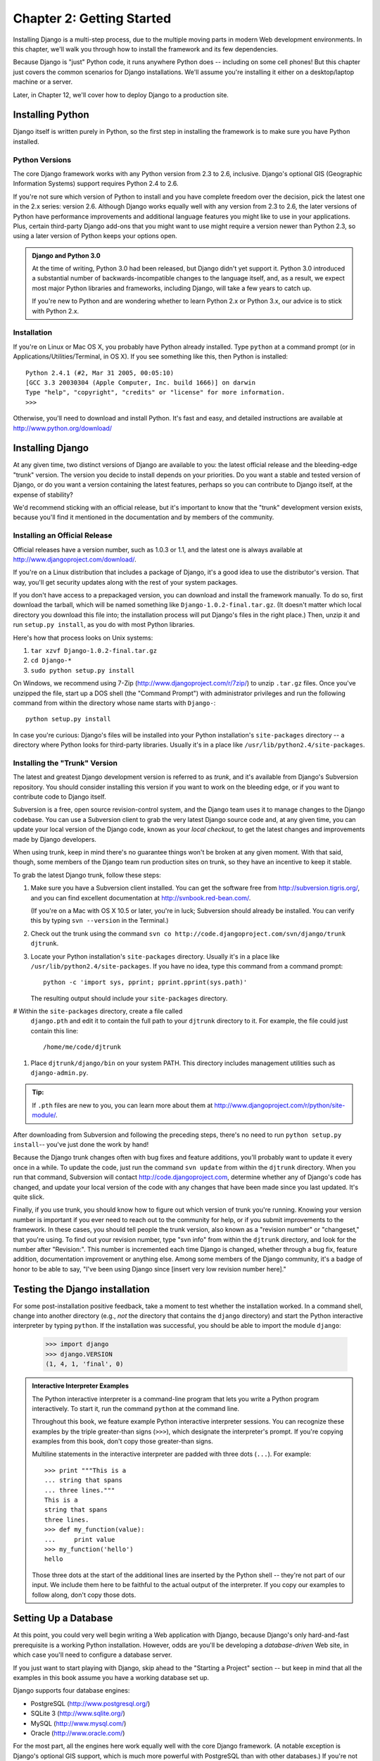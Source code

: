 ==========================
Chapter 2: Getting Started
==========================

Installing Django is a multi-step process, due to the multiple moving parts in
modern Web development environments. In this chapter, we'll walk you through
how to install the framework and its few dependencies.

Because Django is "just" Python code, it runs anywhere Python does -- including
on some cell phones! But this chapter just covers the common scenarios for
Django installations. We'll assume you're installing it either on a
desktop/laptop machine or a server.

Later, in Chapter 12, we'll cover how to deploy Django to a production site.

Installing Python
=================

Django itself is written purely in Python, so the first step in installing the
framework is to make sure you have Python installed.

Python Versions
---------------

The core Django framework works with any Python version from 2.3 to 2.6,
inclusive. Django's optional GIS (Geographic Information Systems) support
requires Python 2.4 to 2.6.

If you're not sure which version of Python to install and you have complete
freedom over the decision, pick the latest one in the 2.x series: version 2.6.
Although Django works equally well with any version from 2.3 to 2.6, the later
versions of Python have performance improvements and additional language
features you might like to use in your applications. Plus, certain third-party
Django add-ons that you might want to use might require a version newer than
Python 2.3, so using a later version of Python keeps your options open.

.. admonition:: Django and Python 3.0

    At the time of writing, Python 3.0 had been released, but Django didn't
    yet support it. Python 3.0 introduced a substantial number of
    backwards-incompatible changes to the language itself, and, as a result,
    we expect most major Python libraries and frameworks, including Django,
    will take a few years to catch up.

    If you're new to Python and are wondering whether to learn Python 2.x or
    Python 3.x, our advice is to stick with Python 2.x.

Installation
------------

If you're on Linux or Mac OS X, you probably have Python already installed.
Type ``python`` at a command prompt (or in Applications/Utilities/Terminal, in
OS X). If you see something like this, then Python is installed::

    Python 2.4.1 (#2, Mar 31 2005, 00:05:10)
    [GCC 3.3 20030304 (Apple Computer, Inc. build 1666)] on darwin
    Type "help", "copyright", "credits" or "license" for more information.
    >>>

Otherwise, you'll need to download and install Python. It's fast and easy, and
detailed instructions are available at http://www.python.org/download/

Installing Django
=================

At any given time, two distinct versions of Django are available to you: the
latest official release and the bleeding-edge "trunk" version. The version you
decide to install depends on your priorities. Do you want a stable and tested
version of Django, or do you want a version containing the latest features,
perhaps so you can contribute to Django itself, at the expense of stability?

We'd recommend sticking with an official release, but it's important to know
that the "trunk" development version exists, because you'll find it mentioned
in the documentation and by members of the community.

Installing an Official Release
------------------------------

Official releases have a version number, such as 1.0.3 or 1.1, and the latest
one is always available at http://www.djangoproject.com/download/.

If you're on a Linux distribution that includes a package of Django, it's a
good idea to use the distributor's version. That way, you'll get security
updates along with the rest of your system packages.

If you don't have access to a prepackaged version, you can download and install
the framework manually. To do so, first download the tarball, which will be
named something like ``Django-1.0.2-final.tar.gz``. (It doesn't matter which
local directory you download this file into; the installation process will put
Django's files in the right place.) Then, unzip it and run ``setup.py install``,
as you do with most Python libraries.

Here's how that process looks on Unix systems:

#. ``tar xzvf Django-1.0.2-final.tar.gz``
#. ``cd Django-*``
#. ``sudo python setup.py install``

On Windows, we recommend using 7-Zip (http://www.djangoproject.com/r/7zip/)
to unzip ``.tar.gz`` files. Once you've unzipped the file, start up a DOS
shell (the "Command Prompt") with administrator privileges and run the
following command from within the directory whose name starts with ``Django-``::

    python setup.py install

In case you're curious: Django's files will be installed into your Python
installation's ``site-packages`` directory -- a directory where Python looks
for third-party libraries. Usually it's in a place like
``/usr/lib/python2.4/site-packages``.

Installing the "Trunk" Version
------------------------------

The latest and greatest Django development version is referred to as *trunk*,
and it's available from Django's Subversion repository. You should consider
installing this version if you want to work on the bleeding edge, or if you
want to contribute code to Django itself.

Subversion is a free, open source revision-control system, and the Django team
uses it to manage changes to the Django codebase. You can  use a Subversion
client to grab the very latest Django source code and, at any given time, you
can update your local version of the Django code,  known as your
*local checkout*, to get the latest changes and improvements made by Django
developers.

When using trunk, keep in mind there's no guarantee things won't be broken at
any given moment. With that said, though, some members of the Django team run
production sites on trunk, so they have an incentive to keep it stable.

To grab the latest Django trunk, follow these steps:

#. Make sure you have a Subversion client installed. You can get the
   software free from http://subversion.tigris.org/, and you can find
   excellent documentation at http://svnbook.red-bean.com/.

   (If you're on a Mac with OS X 10.5 or later, you're in luck; Subversion
   should already be installed. You can verify this by typing
   ``svn --version`` in the Terminal.)

#. Check out the trunk using the command ``svn co
   http://code.djangoproject.com/svn/django/trunk djtrunk``.

#. Locate your Python installation's ``site-packages`` directory. Usually
   it's in a place like ``/usr/lib/python2.4/site-packages``. If you have
   no idea, type this command from a command prompt::

       python -c 'import sys, pprint; pprint.pprint(sys.path)'

   The resulting output should include your ``site-packages`` directory.

#  Within the ``site-packages`` directory, create a file called
   ``django.pth`` and edit it to contain the full path to your ``djtrunk``
   directory to it. For example, the file could just contain this line::

       /home/me/code/djtrunk

#. Place ``djtrunk/django/bin`` on your system PATH. This directory
   includes management utilities such as ``django-admin.py``.

.. admonition:: Tip:

    If ``.pth`` files are new to you, you can learn more about them at
    http://www.djangoproject.com/r/python/site-module/.

After downloading from Subversion and following the preceding steps, there's no
need to run ``python setup.py install``-- you've just done the work by hand!

Because the Django trunk changes often with bug fixes and feature additions,
you'll probably want to update it every once in a while. To update the code,
just run the command ``svn update`` from within the ``djtrunk`` directory. When
you run that command, Subversion will contact http://code.djangoproject.com,
determine whether any of Django's code has changed, and update your local
version of the code with any changes that have been made since you last
updated. It's quite slick.

Finally, if you use trunk, you should know how to figure out which version of
trunk you're running. Knowing your version number is important if you ever need
to reach out to the community for help, or if you submit improvements to the
framework. In these cases, you should tell people the trunk version, also known
as a "revision number" or "changeset," that you're using. To find out your
revision number, type "svn info" from within the ``djtrunk`` directory, and
look for the number after "Revision:". This number is incremented each time
Django is changed, whether through a bug fix, feature addition, documentation
improvement or anything else. Among some members of the Django community, it's
a badge of honor to be able to say, "I've been using Django since [insert very
low revision number here]."

Testing the Django installation
===============================

For some post-installation positive feedback, take a moment to test whether the
installation worked. In a command shell, change into another directory (e.g.,
*not* the directory that contains the ``django`` directory) and start the
Python interactive interpreter by typing ``python``. If the installation was
successful, you should be able to import the module ``django``:

    >>> import django
    >>> django.VERSION
    (1, 4, 1, 'final', 0)

.. admonition:: Interactive Interpreter Examples

    The Python interactive interpreter is a command-line program that lets you
    write a Python program interactively. To start it, run the command
    ``python`` at the command line.

    Throughout this book, we feature example Python interactive interpreter
    sessions. You can recognize these examples by the triple
    greater-than signs (``>>>``), which designate the interpreter's prompt. If
    you're copying examples from this book, don't copy those greater-than signs.

    Multiline statements in the interactive interpreter are padded with three
    dots (``...``). For example::

        >>> print """This is a
        ... string that spans
        ... three lines."""
        This is a
        string that spans
        three lines.
        >>> def my_function(value):
        ...     print value
        >>> my_function('hello')
        hello

    Those three dots at the start of the additional lines are inserted by the
    Python shell -- they're not part of our input. We include them here to be
    faithful to the actual output of the interpreter. If you copy our examples
    to follow along, don't copy those dots.

Setting Up a Database
=====================

At this point, you could very well begin writing a Web application with Django,
because Django's only hard-and-fast prerequisite is a working Python
installation. However, odds are you'll be developing a *database-driven* Web
site, in which case you'll need to configure a database server.

If you just want to start playing with Django, skip ahead to the
"Starting a Project" section -- but keep in mind that all the examples in this
book assume you have a working database set up.

Django supports four database engines:

* PostgreSQL (http://www.postgresql.org/)
* SQLite 3 (http://www.sqlite.org/)
* MySQL (http://www.mysql.com/)
* Oracle (http://www.oracle.com/)

For the most part, all the engines here work equally well with the core Django
framework. (A notable exception is Django's optional GIS support, which is much
more powerful with PostgreSQL than with other databases.) If you're not tied to
any legacy system and have the freedom to choose a database backend, we
recommend PostgreSQL, which achieves a fine balance between cost, features,
speed and stability.

Setting up the database is a two-step process:

* First, you'll need to install and configure the database server itself.
  This process is beyond the scope of this book, but each of the four
  database backends has rich documentation on its Web site. (If you're on
  a shared hosting provider, odds are that they've set this up for you
  already.)

* Second, you'll need to install the Python library for your particular
  database backend. This is a third-party bit of code that allows Python to
  interface with the database. We outline the specific, per-database
  requirements in the following sections.

If you're just playing around with Django and don't want to install a database
server, consider using SQLite. SQLite is unique in the list of supported
databases in that it doesn't require either of the above steps, if you're using
Python 2.5 or higher. It merely reads and writes its data to a single file on
your filesystem, and Python versions 2.5 and higher include built-in support
for it.

On Windows, obtaining database driver binaries can be frustrating. If you're
eager to jump in, we recommend using Python 2.5 and its built-in support for
SQLite.

Using Django with PostgreSQL
----------------------------

If you're using PostgreSQL, you'll need to install either the ``psycopg`` or
``psycopg2`` package from http://www.djangoproject.com/r/python-pgsql/. We
recommend ``psycopg2``, as it's newer, more actively developed and can be
easier to install. Either way, take note of whether you're using version 1 or
2; you'll need this information later.

If you're using PostgreSQL on Windows, you can find precompiled binaries of
``psycopg`` at http://www.djangoproject.com/r/python-pgsql/windows/.

If you're on Linux, check whether your distribution's package-management
system offers a package called "python-psycopg2", "psycopg2-python",
"python-postgresql" or something similar.

Using Django with SQLite 3
--------------------------

If you're using Python version 2.5 or higher, you're in luck: no
database-specific installation is required, because Python ships with SQLite
support. Skip ahead to the next section.

If you're working with Python 2.4 or older, you'll need SQLite 3 -- *not*
version 2 -- from http://www.djangoproject.com/r/sqlite/ and the ``pysqlite``
package from http://www.djangoproject.com/r/python-sqlite/. Make sure you have
``pysqlite`` version 2.0.3 or higher.

On Windows, you can skip installing the former (the separate SQLite binaries),
because they're statically linked into the ``pysqlite`` binaries.

If you're on Linux, check whether your distribution's package-management system
offers a package called "python-sqlite3", "sqlite-python", "pysqlite" or
something similar.

Using Django with MySQL
-----------------------

Django requires MySQL 4.0 or above. The 3.x versions don't support nested
subqueries and some other fairly standard SQL statements.

You'll also need to install the ``MySQLdb`` package from
http://www.djangoproject.com/r/python-mysql/.

If you're on Linux, check whether your distribution's package-management system
offers a package called "python-mysql", "python-mysqldb", "mysql-python" or
something similar.

Using Django with Oracle
------------------------

Django works with Oracle Database Server versions 9i and higher.

If you're using Oracle, you'll need to install the ``cx_Oracle`` library,
available at http://cx-oracle.sourceforge.net/. Use version 4.3.1 or higher,
but avoid version 5.0 due to a bug in that version of the driver.

Using Django Without a Database
-------------------------------

As mentioned earlier, Django doesn't actually require a database. If you just
want to use it to serve dynamic pages that don't hit a database, that's
perfectly fine.

With that said, bear in mind that some of the extra tools bundled with Django
*do* require a database, so if you choose not to use a database, you'll miss
out on those features. (We highlight these features throughout this book.)

Starting a Project
==================

Once you've installed Python, Django and (optionally) your database
server/library, you can take the first step in developing a Django application
by creating a *project*.

A project is a collection of settings for an instance of Django, including
database configuration, Django-specific options and application-specific
settings.

If this is your first time using Django, you'll have to take care of some
initial setup. Create a new directory to start working in, perhaps something
like ``/home/username/djcode/``.

.. admonition:: Where Should This Directory Live?

    If your background is in PHP, you're probably used to putting code under the
    Web server's document root (in a place such as ``/var/www``). With Django,
    you don't do that. It's not a good idea to put any of this Python code
    within your Web server's document root, because in doing so you risk the
    possibility that people will be able to view your raw source code over the
    Web. That's not good.

    Put your code in some directory **outside** of the document root.

Change into the directory you created, and run the command
``django-admin.py startproject mysite``. This will create a ``mysite``
directory in your current directory.

.. note::

    ``django-admin.py`` should be on your system path if you installed Django
    via its ``setup.py`` utility.

    If you're using trunk, you'll find ``django-admin.py`` in
    ``djtrunk/django/bin``. Because you'll be using ``django-admin.py``
    often, consider adding it to your system path. On Unix, you can do so by
    symlinking from ``/usr/local/bin``, using a command such as ``sudo ln -s
    /path/to/django/bin/django-admin.py /usr/local/bin/django-admin.py``. On
    Windows, you'll need to update your ``PATH`` environment variable.

    If you installed Django from a packaged version for your Linux
    distribution, ``django-admin.py`` might be called ``django-admin`` instead.

If you see a "permission denied" message when running
``django-admin.py startproject``, you'll need to change the file's permissions.
To do this, navigate to the directory where ``django-admin.py`` is installed
(e.g., ``cd /usr/local/bin``) and run the command ``chmod +x django-admin.py``.

The ``startproject`` command creates a directory containing four files::

    mysite/
        manage.py
        mysite/
            __init__.py
            settings.py
            urls.py
            wsgi.py

.. note:: Doesn't match what you see?

    The default project layout recently changed. If you're seeing a 
    "flat" layout (with no inner ``mysite/`` directory), you're probably using
    a version of Django that doesn't match this tutorial version. 
    You'll want to switch to the newer Django version.

These files are as follows:

* ``mysite/``: The outer ``mysite/`` directory is just a container for your project.
  Its name doesn't matter to Django; you can rename it to anything you like.

* ``manage.py``: A command-line utility that lets you interact with this
  Django project in various ways. Type ``python manage.py help`` to get a
  feel for what it can do. You should never have to edit this file; it's
  created in this directory purely for convenience.

* ``mysite/mysite/``: The inner ``mysite/`` directory is the actual Python package
  for your project. Its name is the Python package name you'll need to use to
  import anything inside it (e.g. ``import mysite.settings``).

* ``__init__.py``: A file required for Python to treat the ``mysite``
  directory as a package (i.e., a group of Python modules). It's an empty
  file, and generally you won't add anything to it.

* ``settings.py``: Settings/configuration for this Django project. Take a
  look at it to get an idea of the types of settings available, along with
  their default values.

* ``urls.py``: The URLs for this Django project. Think of this as the
  "table of contents" of your Django-powered site.

* ``wsgi.py``: An entry-point for WSGI-compatible webservers to serve your project. 
  See How to deploy with WSGI for more details.

Despite their small size, these files already constitute a working Django
application.

Running the Development Server
------------------------------

For some more post-installation positive feedback, let's run the Django
development server to see our barebones application in action.

The Django development server (also called the "runserver" after the command
that launches it) is a built-in, lightweight Web server you can use while
developing your site. It's included with Django so you can develop your site
rapidly, without having to deal with configuring your production server (e.g.,
Apache) until you're ready for production. The development server watches your
code and automatically reloads it, making it easy for you to change your code
without needing to restart anything.

To start the server, change into your project container directory (``cd mysite``),
if you haven't already, and run this command::

    python manage.py runserver

You'll see something like this::

    Validating models...
    0 errors found.

    Django version 1.4.1, using settings 'mysite.settings'
    Development server is running at http://127.0.0.1:8000/
    Quit the server with CONTROL-C.

This launches the server locally, on port 8000, accessible only to connections
from your own computer. Now that it's running, visit http://127.0.0.1:8000/
with your Web browser. You might see a different Django version depending on 
which version of Django you have installed. You'll see a "Welcome to Django" page shaded in a
pleasant pastel blue. It worked!

One final, important note about the development server is worth mentioning
before proceeding. Although this server is convenient for development, resist
the temptation to use it in anything resembling a production environment. The
development server can handle only a single request at a time reliably, and it
has not gone through a security audit of any sort. When the time comes to
launch your site, see Chapter 12 for information on how to deploy Django.

.. admonition:: Changing the Development Server's Host or Port

    By default, the ``runserver`` command starts the development server on port
    8000, listening only for local connections. If you want to change the
    server's port, pass it as a command-line argument::

        python manage.py runserver 8080

    By specifying an IP address, you can tell the server to allow non-local
    connections. This is especially helpful if you'd like to share a
    development site with other members of your team. The IP address
    ``0.0.0.0`` tells the server to listen on any network interface::

        python manage.py runserver 0.0.0.0:8000

    When you've done this, other computers on your local network will be able
    to view your Django site by visiting your IP address in their Web browsers,
    e.g., http://192.168.1.103:8000/ . (Note that you'll have to consult your
    network settings to determine your IP address on the local network. Unix
    users, try running "ifconfig" in a command prompt to get this information.
    Windows users, try "ipconfig".)

What's Next?
============

Now that you have everything installed and the development server running,
you're ready to :doc:`learn the basics <chapter03>` of serving Web pages with Django.
